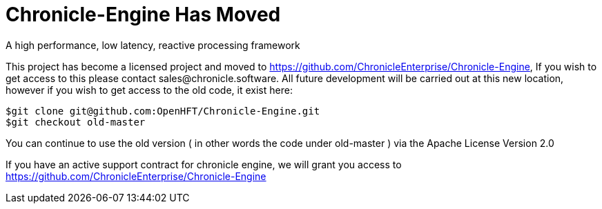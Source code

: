 = Chronicle-Engine Has Moved
  
A high performance, low latency, reactive processing framework

This project has become a licensed project and moved to https://github.com/ChronicleEnterprise/Chronicle-Engine, If you wish to get access to this please contact sales@chronicle.software. All future development will be carried out at this new location, however if you wish to get access to the old code, it exist here:

----
$git clone git@github.com:OpenHFT/Chronicle-Engine.git
$git checkout old-master
----

You can continue to use the old version ( in other words the code under old-master ) via the Apache License Version 2.0

If you have an active support contract for chronicle engine, we will grant you access to https://github.com/ChronicleEnterprise/Chronicle-Engine
